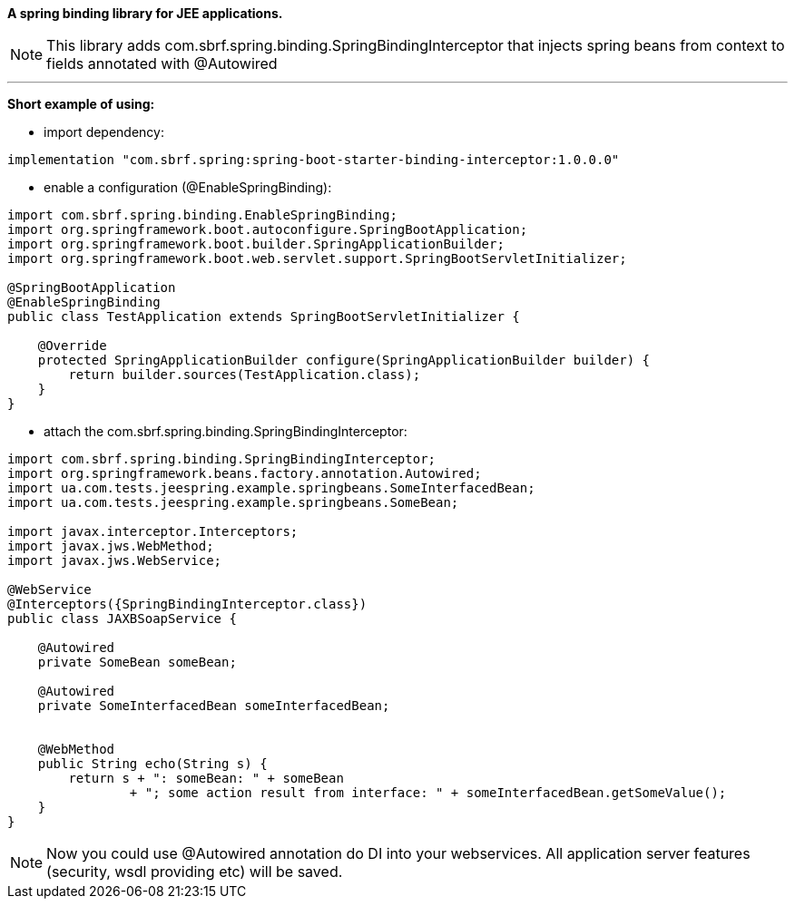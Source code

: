 *A spring binding library for JEE applications.*

NOTE: This library adds com.sbrf.spring.binding.SpringBindingInterceptor that injects spring beans from context to fields annotated with @Autowired

'''
*Short example of using:*

- import dependency:
[source,groovy]
----
implementation "com.sbrf.spring:spring-boot-starter-binding-interceptor:1.0.0.0"
----

- enable a configuration (@EnableSpringBinding):
[source,java]
----
import com.sbrf.spring.binding.EnableSpringBinding;
import org.springframework.boot.autoconfigure.SpringBootApplication;
import org.springframework.boot.builder.SpringApplicationBuilder;
import org.springframework.boot.web.servlet.support.SpringBootServletInitializer;

@SpringBootApplication
@EnableSpringBinding
public class TestApplication extends SpringBootServletInitializer {

    @Override
    protected SpringApplicationBuilder configure(SpringApplicationBuilder builder) {
        return builder.sources(TestApplication.class);
    }
}

----

- attach the  com.sbrf.spring.binding.SpringBindingInterceptor:
[source,java]
----
import com.sbrf.spring.binding.SpringBindingInterceptor;
import org.springframework.beans.factory.annotation.Autowired;
import ua.com.tests.jeespring.example.springbeans.SomeInterfacedBean;
import ua.com.tests.jeespring.example.springbeans.SomeBean;

import javax.interceptor.Interceptors;
import javax.jws.WebMethod;
import javax.jws.WebService;

@WebService
@Interceptors({SpringBindingInterceptor.class})
public class JAXBSoapService {

    @Autowired
    private SomeBean someBean;

    @Autowired
    private SomeInterfacedBean someInterfacedBean;


    @WebMethod
    public String echo(String s) {
        return s + ": someBean: " + someBean
                + "; some action result from interface: " + someInterfacedBean.getSomeValue();
    }
}

----

NOTE: Now you could use @Autowired annotation do DI into your webservices. All application server features (security, wsdl providing etc) will be saved.
